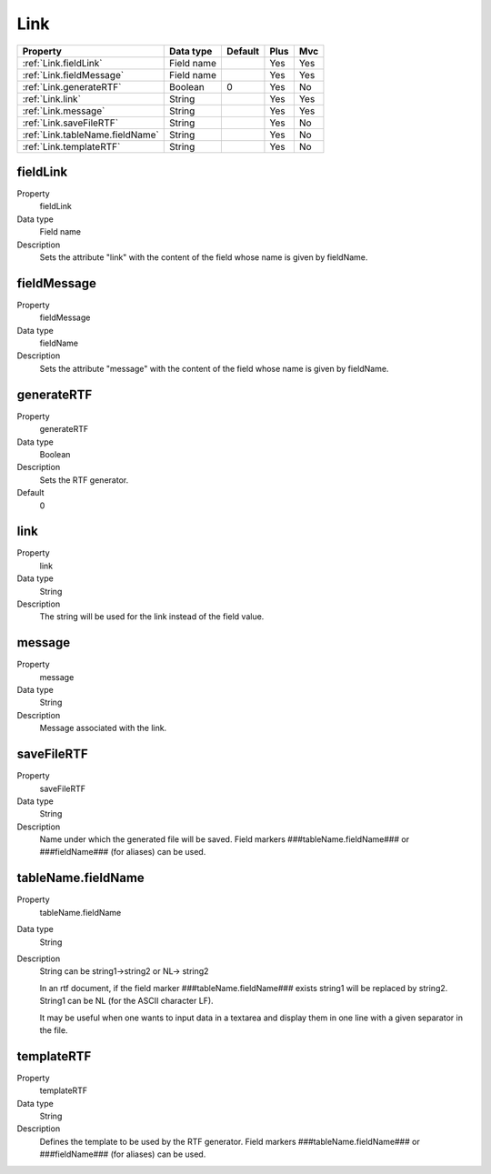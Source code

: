 .. ==================================================
.. FOR YOUR INFORMATION
.. --------------------------------------------------
.. -*- coding: utf-8 -*- with BOM.

.. ==================================================
.. DEFINE SOME TEXTROLES
.. --------------------------------------------------
.. role::   underline
.. role::   typoscript(code)
.. role::   ts(typoscript)
  :class:  typoscript
.. role::   php(code)


Link
----


======================================================= =========== ============ ==== ====
Property                                                Data type   Default      Plus Mvc
======================================================= =========== ============ ==== ====
:ref:`Link.fieldLink`                                   Field name               Yes  Yes
:ref:`Link.fieldMessage`                                Field name               Yes  Yes
:ref:`Link.generateRTF`                                 Boolean     0            Yes  No
:ref:`Link.link`                                        String                   Yes  Yes
:ref:`Link.message`                                     String                   Yes  Yes
:ref:`Link.saveFileRTF`                                 String                   Yes  No
:ref:`Link.tableName.fieldName`                         String                   Yes  No
:ref:`Link.templateRTF`                                 String                   Yes  No
======================================================= =========== ============ ==== ====



.. _Link.fieldLink:

fieldLink
^^^^^^^^^

.. container:: table-row

    Property
        fieldLink
       
    Data type
      Field name
                 
    Description
      Sets the attribute "link" with the content of the field whose name is
      given by fieldName.
  

.. _Link.fieldMessage:

fieldMessage
^^^^^^^^^^^^
   
.. container:: table-row

    Property
        fieldMessage
   
    Data type
        fieldName
                
    Description
        Sets the attribute "message" with the content of the field whose name
        is given by fieldName.
    
  
.. _Link.generateRTF:

generateRTF
^^^^^^^^^^^

.. container:: table-row

    Property
        generateRTF
        
    Data type
        Boolean
         
    Description
        Sets the RTF generator.
       
    Default
        0


.. _Link.link:

link
^^^^

.. container:: table-row

    Property
        link
       
    Data type
        String
       
    Description
        The string will be used for the link instead of the field value.
   

.. _Link.message:

message
^^^^^^^

.. container:: table-row

    Property
        message

    Data type
        String  
       
    Description
        Message associated with the link.
   
    

.. _Link.saveFileRTF:

saveFileRTF
^^^^^^^^^^^

.. container:: table-row

    Property
        saveFileRTF
        
    Data type
        String
         
    Description
        Name under which the generated file will be saved. Field markers
        ###tableName.fieldName### or ###fieldName### (for aliases) can be
        used.
  

.. _Link.tableName.fieldName:

tableName.fieldName
^^^^^^^^^^^^^^^^^^^

.. container:: table-row

    Property
        tableName.fieldName
    
    Data type
        String
         
    Description
        String can be string1->string2 or NL-> string2
             
        In an rtf document, if the field marker ###tableName.fieldName###
        exists string1 will be replaced by string2. String1 can be NL (for the
        ASCII character LF).
             
        It may be useful when one wants to input data in a textarea and
        display them in one line with a given separator in the file.
   

  
.. _Link.templateRTF:

templateRTF
^^^^^^^^^^^

.. container:: table-row

    Property
        templateRTF
        
    Data type
        String   
        
    Description
        Defines the template to be used by the RTF generator. Field markers
        ###tableName.fieldName### or ###fieldName### (for aliases) can be
        used.
   

   




